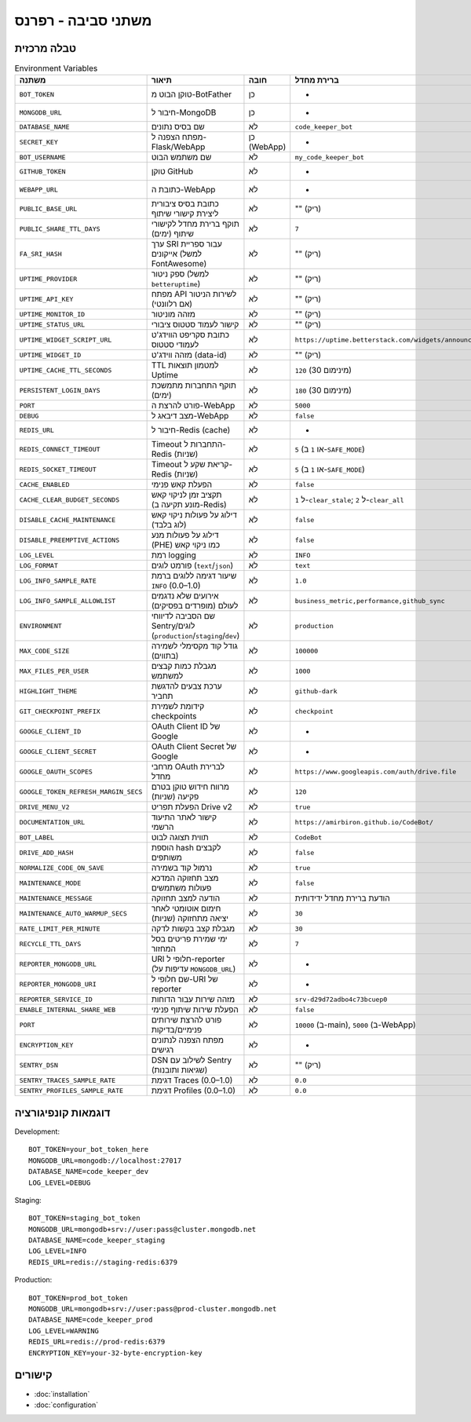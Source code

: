 משתני סביבה - רפרנס
=====================

טבלה מרכזית
------------

.. list-table:: Environment Variables
   :header-rows: 1

   * - משתנה
     - תיאור
     - חובה
     - ברירת מחדל
     - דוגמה
     - רכיב
   * - ``BOT_TOKEN``
     - טוקן הבוט מ-BotFather
     - כן
     - -
     - ``123456:ABC-DEF...``
     - Bot
   * - ``MONGODB_URL``
     - חיבור ל-MongoDB
     - כן
     - -
     - ``mongodb://localhost:27017``
     - Bot/WebApp
   * - ``DATABASE_NAME``
     - שם בסיס נתונים
     - לא
     - ``code_keeper_bot``
     - ``my_db``
     - Bot/WebApp
   * - ``SECRET_KEY``
     - מפתח הצפנה ל-Flask/WebApp
     - כן (WebApp)
     - -
     - ``supersecretkey123``
     - WebApp
   * - ``BOT_USERNAME``
     - שם משתמש הבוט
     - לא
     - ``my_code_keeper_bot``
     - ``@MyBot``
     - Bot/WebApp
   * - ``GITHUB_TOKEN``
     - טוקן GitHub
     - לא
     - -
     - ``ghp_xxx...``
     - Bot
   * - ``WEBAPP_URL``
     - כתובת ה-WebApp
     - לא
     - -
     - ``https://my.app``
     - WebApp
   * - ``PUBLIC_BASE_URL``
     - כתובת בסיס ציבורית ליצירת קישורי שיתוף
     - לא
     - "" (ריק)
     - ``https://share.example.com``
     - WebApp
   * - ``PUBLIC_SHARE_TTL_DAYS``
     - תוקף ברירת מחדל לקישורי שיתוף (ימים)
     - לא
     - ``7``
     - ``14``
     - WebApp
   * - ``FA_SRI_HASH``
     - ערך SRI עבור ספריית אייקונים (למשל FontAwesome)
     - לא
     - "" (ריק)
     - ``sha384-...``
     - WebApp
   * - ``UPTIME_PROVIDER``
     - ספק ניטור (למשל ``betteruptime``)
     - לא
     - "" (ריק)
     - ``betteruptime``
     - WebApp
   * - ``UPTIME_API_KEY``
     - מפתח API לשירות הניטור (אם רלוונטי)
     - לא
     - "" (ריק)
     - ``bu_apikey_xxx``
     - WebApp
   * - ``UPTIME_MONITOR_ID``
     - מזהה מוניטור
     - לא
     - "" (ריק)
     - ``abc123``
     - WebApp
   * - ``UPTIME_STATUS_URL``
     - קישור לעמוד סטטוס ציבורי
     - לא
     - "" (ריק)
     - ``https://status.example.com``
     - WebApp
   * - ``UPTIME_WIDGET_SCRIPT_URL``
     - כתובת סקריפט הווידג'ט לעמודי סטטוס
     - לא
     - ``https://uptime.betterstack.com/widgets/announcement.js``
     - ``https://.../widget.js``
     - WebApp
   * - ``UPTIME_WIDGET_ID``
     - מזהה ווידג'ט (data-id)
     - לא
     - "" (ריק)
     - ``abcd-1234``
     - WebApp
   * - ``UPTIME_CACHE_TTL_SECONDS``
     - TTL למטמון תוצאות Uptime
     - לא
     - ``120`` (מינימום 30)
     - ``300``
     - WebApp
   * - ``PERSISTENT_LOGIN_DAYS``
     - תוקף התחברות מתמשכת (ימים)
     - לא
     - ``180`` (מינימום 30)
     - ``365``
     - WebApp
   * - ``PORT``
     - פורט להרצת ה-WebApp
     - לא
     - ``5000``
     - ``8080``
     - WebApp
   * - ``DEBUG``
     - מצב דיבאג ל-WebApp
     - לא
     - ``false``
     - ``true``
     - WebApp
   * - ``REDIS_URL``
     - חיבור ל-Redis (cache)
     - לא
     - -
     - ``redis://localhost:6379``
     - Bot
   * - ``REDIS_CONNECT_TIMEOUT``
     - Timeout התחברות ל-Redis (שניות)
     - לא
     - ``5`` (או ``1`` ב-``SAFE_MODE``)
     - ``2``
     - Bot/WebApp
   * - ``REDIS_SOCKET_TIMEOUT``
     - Timeout קריאת שקע ל-Redis (שניות)
     - לא
     - ``5`` (או ``1`` ב-``SAFE_MODE``)
     - ``2``
     - Bot/WebApp
   * - ``CACHE_ENABLED``
     - הפעלת קאש פנימי
     - לא
     - ``false``
     - ``true``
     - Bot/WebApp
   * - ``CACHE_CLEAR_BUDGET_SECONDS``
     - תקציב זמן לניקוי קאש (מונע תקיעה ב-Redis)
     - לא
     - ``1`` ל-``clear_stale``; ``2`` ל-``clear_all``
     - ``1``
     - Bot/WebApp
   * - ``DISABLE_CACHE_MAINTENANCE``
     - דילוג על פעולות ניקוי קאש (לוג בלבד)
     - לא
     - ``false``
     - ``true``
     - Bot/WebApp
   * - ``DISABLE_PREEMPTIVE_ACTIONS``
     - דילוג על פעולות מנע (PHE) כמו ניקוי קאש
     - לא
     - ``false``
     - ``true``
     - Bot/WebApp
   * - ``LOG_LEVEL``
     - רמת logging
     - לא
     - ``INFO``
     - ``DEBUG``
     - Bot/WebApp
   * - ``LOG_FORMAT``
     - פורמט לוגים (``text``/``json``)
     - לא
     - ``text``
     - ``json``
     - Bot/WebApp
   * - ``LOG_INFO_SAMPLE_RATE``
     - שיעור דגימה ללוגים ברמת ``INFO`` (0.0–1.0)
     - לא
     - ``1.0``
     - ``0.1``
     - Bot/WebApp
   * - ``LOG_INFO_SAMPLE_ALLOWLIST``
     - אירועים שלא נדגמים לעולם (מופרדים בפסיקים)
     - לא
     - ``business_metric,performance,github_sync``
     - ``event_a,event_b``
     - Bot/WebApp
   * - ``ENVIRONMENT``
     - שם הסביבה לדיווחי Sentry/לוגים (``production``/``staging``/``dev``)
     - לא
     - ``production``
     - ``staging``
     - Bot/WebApp
   * - ``MAX_CODE_SIZE``
     - גודל קוד מקסימלי לשמירה (בתווים)
     - לא
     - ``100000``
     - ``200000``
     - Bot
   * - ``MAX_FILES_PER_USER``
     - מגבלת כמות קבצים למשתמש
     - לא
     - ``1000``
     - ``2000``
     - Bot
   * - ``HIGHLIGHT_THEME``
     - ערכת צבעים להדגשת תחביר
     - לא
     - ``github-dark``
     - ``monokai``
     - WebApp
   * - ``GIT_CHECKPOINT_PREFIX``
     - קידומת לשמירת checkpoints
     - לא
     - ``checkpoint``
     - ``ckpt``
     - Bot
   * - ``GOOGLE_CLIENT_ID``
     - OAuth Client ID של Google
     - לא
     - -
     - ``xxx.apps.googleusercontent.com``
     - Integrations
   * - ``GOOGLE_CLIENT_SECRET``
     - OAuth Client Secret של Google
     - לא
     - -
     - ``********``
     - Integrations
   * - ``GOOGLE_OAUTH_SCOPES``
     - מרחבי OAuth לברירת מחדל
     - לא
     - ``https://www.googleapis.com/auth/drive.file``
     - ``...``
     - Integrations
   * - ``GOOGLE_TOKEN_REFRESH_MARGIN_SECS``
     - מרווח חידוש טוקן בטרם פקיעה (שניות)
     - לא
     - ``120``
     - ``300``
     - Integrations
   * - ``DRIVE_MENU_V2``
     - הפעלת תפריט Drive v2
     - לא
     - ``true``
     - ``false``
     - WebApp
   * - ``DOCUMENTATION_URL``
     - קישור לאתר התיעוד הרשמי
     - לא
     - ``https://amirbiron.github.io/CodeBot/``
     - ``https://docs.example.com``
     - WebApp
   * - ``BOT_LABEL``
     - תווית תצוגה לבוט
     - לא
     - ``CodeBot``
     - ``CKB``
     - Bot/WebApp
   * - ``DRIVE_ADD_HASH``
     - הוספת hash לקבצים משותפים
     - לא
     - ``false``
     - ``true``
     - Integrations
   * - ``NORMALIZE_CODE_ON_SAVE``
     - נרמול קוד בשמירה
     - לא
     - ``true``
     - ``false``
     - Bot
   * - ``MAINTENANCE_MODE``
     - מצב תחזוקה המדכא פעולות משתמשים
     - לא
     - ``false``
     - ``true``
     - Bot/WebApp
   * - ``MAINTENANCE_MESSAGE``
     - הודעה למצב תחזוקה
     - לא
     - הודעת ברירת מחדל ידידותית
     - ``"🚀 אנחנו מעלים עדכון חדש!"``
     - WebApp
   * - ``MAINTENANCE_AUTO_WARMUP_SECS``
     - חימום אוטומטי לאחר יציאה מתחזוקה (שניות)
     - לא
     - ``30``
     - ``60``
     - WebApp
   * - ``RATE_LIMIT_PER_MINUTE``
     - מגבלת קצב בקשות לדקה
     - לא
     - ``30``
     - ``60``
     - WebApp
   * - ``RECYCLE_TTL_DAYS``
     - ימי שמירת פריטים בסל המחזור
     - לא
     - ``7``
     - ``30``
     - Bot/WebApp
   * - ``REPORTER_MONGODB_URL``
     - URI חלופי ל-reporter (עדיפות על ``MONGODB_URL``)
     - לא
     - -
     - ``mongodb://...``
     - Reporter
   * - ``REPORTER_MONGODB_URI``
     - שם חלופי ל-URI של reporter
     - לא
     - -
     - ``mongodb://...``
     - Reporter
   * - ``REPORTER_SERVICE_ID``
     - מזהה שירות עבור הדוחות
     - לא
     - ``srv-d29d72adbo4c73bcuep0``
     - ``srv-xxxx``
     - Reporter
   * - ``ENABLE_INTERNAL_SHARE_WEB``
     - הפעלת שירות שיתוף פנימי
     - לא
     - ``false``
     - ``true``
     - WebApp
   * - ``PORT``
     - פורט להרצת שירותים פנימיים/בדיקות
     - לא
     - ``10000`` (ב-main), ``5000`` (ב-WebApp)
     - ``8080``
     - Bot/WebApp
   * - ``ENCRYPTION_KEY``
     - מפתח הצפנה לנתונים רגישים
     - לא
     - -
     - ``32-byte-key``
     - Bot/WebApp
   * - ``SENTRY_DSN``
     - DSN לשילוב עם Sentry (שגיאות ותובנות)
     - לא
     - "" (ריק)
     - ``https://xxx@o1234.ingest.sentry.io/5678``
     - Bot/WebApp
   * - ``SENTRY_TRACES_SAMPLE_RATE``
     - דגימת Traces (0.0–1.0)
     - לא
     - ``0.0``
     - ``0.1``
     - Bot/WebApp
   * - ``SENTRY_PROFILES_SAMPLE_RATE``
     - דגימת Profiles (0.0–1.0)
     - לא
     - ``0.0``
     - ``0.1``
     - Bot/WebApp

דוגמאות קונפיגורציה
--------------------

Development::

   BOT_TOKEN=your_bot_token_here
   MONGODB_URL=mongodb://localhost:27017
   DATABASE_NAME=code_keeper_dev
   LOG_LEVEL=DEBUG

Staging::

   BOT_TOKEN=staging_bot_token
   MONGODB_URL=mongodb+srv://user:pass@cluster.mongodb.net
   DATABASE_NAME=code_keeper_staging
   LOG_LEVEL=INFO
   REDIS_URL=redis://staging-redis:6379

Production::

   BOT_TOKEN=prod_bot_token
   MONGODB_URL=mongodb+srv://user:pass@prod-cluster.mongodb.net
   DATABASE_NAME=code_keeper_prod
   LOG_LEVEL=WARNING
   REDIS_URL=redis://prod-redis:6379
   ENCRYPTION_KEY=your-32-byte-encryption-key

קישורים
-------

- :doc:`installation`
- :doc:`configuration`
